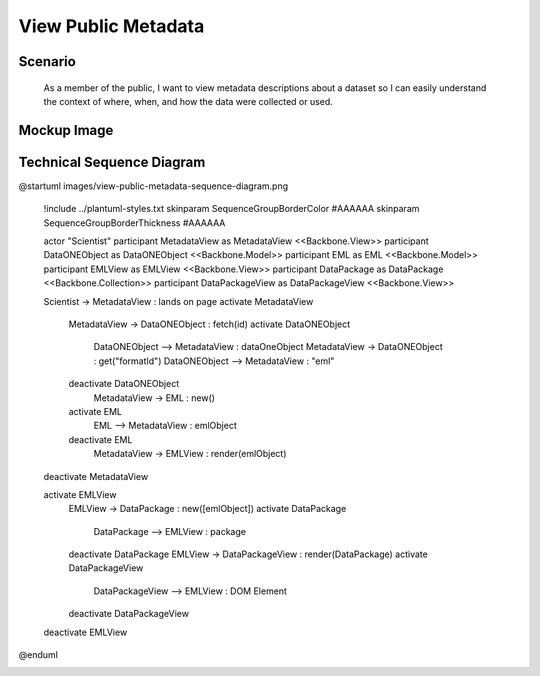 View Public Metadata
====================

Scenario
--------

    As a member of the public, I want to view metadata descriptions about a dataset so I can easily understand the context of where, when, and how the data were collected or used.

Mockup Image
------------

.. image:: images/editor-design-view-metadata.png

Technical Sequence Diagram
--------------------------

@startuml images/view-public-metadata-sequence-diagram.png

	!include ../plantuml-styles.txt
	skinparam SequenceGroupBorderColor #AAAAAA
	skinparam SequenceGroupBorderThickness #AAAAAA
	
	actor "Scientist"
	participant MetadataView as MetadataView <<Backbone.View>>
	participant DataONEObject as DataONEObject <<Backbone.Model>>
	participant EML as EML <<Backbone.Model>>
	participant EMLView as EMLView <<Backbone.View>>
	participant DataPackage as DataPackage <<Backbone.Collection>>
	participant DataPackageView as DataPackageView <<Backbone.View>>
	
	Scientist -> MetadataView : lands on page
	activate MetadataView
		MetadataView -> DataONEObject : fetch(id)
		activate DataONEObject
			DataONEObject --> MetadataView : dataOneObject
			MetadataView -> DataONEObject : get("formatId")
			DataONEObject --> MetadataView : "eml"
		deactivate DataONEObject
			MetadataView -> EML : new()
		activate EML
			EML --> MetadataView : emlObject
		deactivate EML
			MetadataView -> EMLView : render(emlObject)
	deactivate MetadataView
		
	activate EMLView	
		EMLView -> DataPackage : new([emlObject])
		activate DataPackage
			DataPackage --> EMLView : package
		deactivate DataPackage
		EMLView -> DataPackageView : render(DataPackage)
		activate DataPackageView
			DataPackageView --> EMLView :  DOM Element
		deactivate DataPackageView
	deactivate EMLView
	
@enduml

.. image:: images/view-public-metadata-sequence-diagram.png
